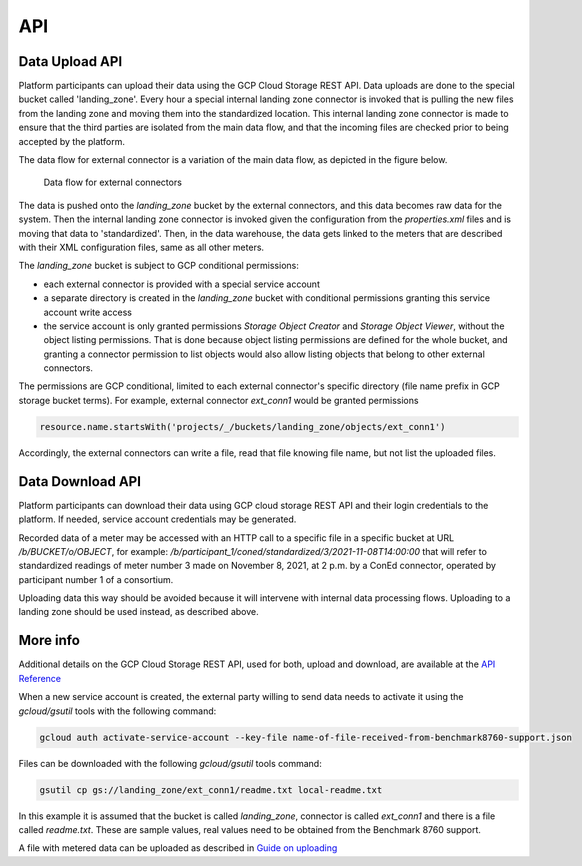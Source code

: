 API
===

Data Upload API
---------------

.. index:: Upload

Platform participants can upload their data using the GCP Cloud Storage REST API. Data uploads are done to the special bucket called 'landing_zone'.
Every hour a special internal landing zone connector is invoked that is pulling the new files from the landing zone and moving them into the standardized location.
This internal landing zone connector is made to ensure that the third parties are isolated from the main data flow, and that the incoming files are checked prior to being accepted by the platform.

The data flow for external connector is a variation of the main data flow, as depicted in the figure below.

.. figure:: data-flow-external-connectors.png
   :width: 100%

   Data flow for external connectors

The data is pushed onto the `landing_zone` bucket by the external connectors, and this data becomes raw data for the system. Then the internal landing zone connector is 
invoked given the configuration from the `properties.xml` files and is moving that data to 'standardized'.
Then, in the data warehouse, the data gets linked to the meters that are described with their XML configuration files, same as all other meters.  

The `landing_zone` bucket is subject to GCP conditional permissions:

+ each external connector is provided with a special service account
+ a separate directory is created in the `landing_zone` bucket with conditional permissions granting this service account write access
+ the service account is only granted permissions `Storage Object Creator` and `Storage Object Viewer`, without the object listing permissions. That is done because object listing permissions are defined for the whole bucket, and granting a connector permission to list objects would also allow listing objects that belong to other external connectors.   

The permissions are GCP conditional, limited to each external connector's specific directory (file name prefix in GCP storage bucket terms). For example, external connector `ext_conn1` would be granted permissions

.. code-block:: javascript
  
  resource.name.startsWith('projects/_/buckets/landing_zone/objects/ext_conn1')

Accordingly, the external connectors can write a file, read that file knowing file name, but not list the uploaded files.

Data Download API
-----------------

.. index:: Download

Platform participants can download their data using GCP cloud storage REST API and their login credentials to the platform. 
If needed, service account credentials may be generated. 
 
Recorded data of a meter may be accessed with an HTTP call to a specific file in a specific bucket at URL `/b/BUCKET/o/OBJECT`, for example: 
`/b/participant_1/coned/standardized/3/2021-11-08T14:00:00`
that will refer to standardized readings of meter number 3 made on November 8, 2021, at 2 p.m. by a ConEd connector, operated by participant number 1 of a consortium. 

Uploading data this way should be avoided because it will intervene with internal data processing flows. Uploading to a landing zone should be used instead, as described above.

More info
---------

Additional details on the GCP Cloud Storage REST API, used for both, upload and download, are available at the `API Reference <https://cloud.google.com/storage/docs/json_api/v1#objects>`_

When a new service account is created, the external party willing to send data needs to activate it using the `gcloud/gsutil` tools with the following command: 

.. code-block:: javascript

  gcloud auth activate-service-account --key-file name-of-file-received-from-benchmark8760-support.json

Files can be downloaded with the following `gcloud/gsutil` tools command:

.. code-block:: javascript
 
  gsutil cp gs://landing_zone/ext_conn1/readme.txt local-readme.txt
   
In this example it is assumed that the bucket is called `landing_zone`, connector is called `ext_conn1` and there is a file called `readme.txt`.
These are sample values, real values need to be obtained from the Benchmark 8760 support.
 
A file with metered data can be uploaded as described in `Guide on uploading <https://cloud.google.com/storage/docs/uploading-objects#uploading-an-object>`_

